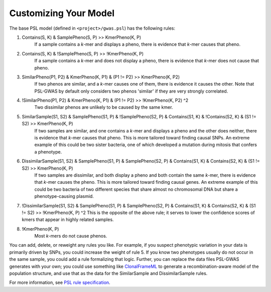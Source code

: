 Customizing Your Model
######################

The base PSL model (defined in ``<project>/gwas.psl``) has the following rules:

1. Contains(S, K) & SamplePheno(S, P) >> KmerPheno(K, P)
    If a sample contains a *k*-mer and displays a pheno, there is evidence that
    *k*-mer causes that pheno.
2. Contains(S, K) & !SamplePheno(S, P) >> !KmerPheno(K, P)
    If a sample contains a *k*-mer and does not display a pheno, there is
    evidence that *k*-mer does not cause that pheno.
3. SimilarPheno(P1, P2) & KmerPheno(K, P1) & (P1 != P2) >> KmerPheno(K, P2)
    If two phenos are similar, and a *k*-mer causes one of them, there is evidence
    it causes the other. Note that PSL-GWAS by default only considers two
    phenos 'similar' if they are very strongly correlated.
4. !SimilarPheno(P1, P2) & KmerPheno(K, P1) & (P1 != P2) >> !KmerPheno(K, P2) ^2
    Two dissimilar phenos are unlikely to be caused by the same kmer.
5. SimilarSample(S1, S2) & SamplePheno(S1, P) & !SamplePheno(S2, P) & Contains(S1, K) & !Contains(S2, K) & (S1 != S2) >> KmerPheno(K, P)
    If two samples are similar, and one contains a *k*-mer and displays a pheno and
    the other does neither, there is evidence that *k*-mer causes that pheno.
    This is more tailored toward finding causal SNPs. An extreme example of this could
    be two sister bacteria, one of which developed a mutation during mitosis
    that confers a phenotype.
6. DissimilarSample(S1, S2) & SamplePheno(S1, P) & SamplePheno(S2, P) & Contains(S1, K) & Contains(S2, K) & (S1 != S2) >> KmerPheno(K, P)
    If two samples are dissimilar, and both display a pheno and both contain the
    same *k*-mer, there is evidence that *k*-mer causes the pheno.
    This is more tailored toward finding causal genes. An extreme example of this could
    be two bacteria of two different species that share almost no chromosomal DNA but
    share a phenotype-causing plasmid.
7.  !DissimilarSample(S1, S2) & SamplePheno(S1, P) & SamplePheno(S2, P) & Contains(S1, K) & Contains(S2, K) & (S1 != S2) >> !KmerPheno(K, P) ^2
    This is the opposite of the above rule; it serves to lower the confidence scores
    of kmers that appear in highly related samples. 
8. !KmerPheno(K, P)
    Most *k*-mers do not cause phenos.

You can add, delete, or reweight any rules you like. For example, if you suspect phenotypic
variation in your data is primarily driven by SNPs, you could increase the weight
of rule 5. If you know two phenotypes usually do not occur in the same sample,
you could add a rule formalizing that logic. Further, you can replace
the data files PSL-GWAS generates with your own; you could use something like
`ClonalFrameML`_ to generate a recombination-aware model of the population structure,
and use that as the data for the SimilarSample and DissimilarSample rules.

For more information, see `PSL rule specification`_.

.. _PSL rule specification: https://psl.linqs.org/wiki/master/Rule-Specification.html
.. _ClonalFrameML: https://github.com/xavierdidelot/clonalframeml
